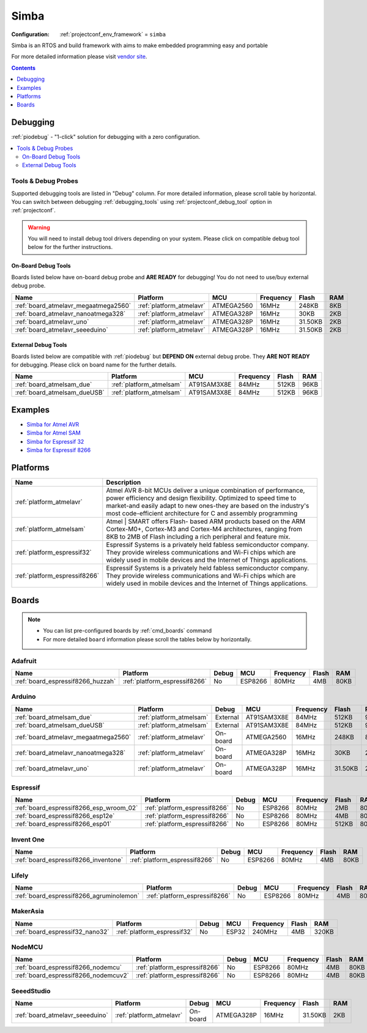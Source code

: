 ..  Copyright (c) 2014-present PlatformIO <contact@platformio.org>
    Licensed under the Apache License, Version 2.0 (the "License");
    you may not use this file except in compliance with the License.
    You may obtain a copy of the License at
       http://www.apache.org/licenses/LICENSE-2.0
    Unless required by applicable law or agreed to in writing, software
    distributed under the License is distributed on an "AS IS" BASIS,
    WITHOUT WARRANTIES OR CONDITIONS OF ANY KIND, either express or implied.
    See the License for the specific language governing permissions and
    limitations under the License.

.. _framework_simba:

Simba
=====

:Configuration:
  :ref:`projectconf_env_framework` = ``simba``

Simba is an RTOS and build framework with aims to make embedded programming easy and portable

For more detailed information please visit `vendor site <http://simba-os.readthedocs.org?utm_source=platformio.org&utm_medium=docs>`_.


.. contents:: Contents
    :local:
    :depth: 1

Debugging
---------

:ref:`piodebug` - "1-click" solution for debugging with a zero configuration.

.. contents::
    :local:


Tools & Debug Probes
~~~~~~~~~~~~~~~~~~~~

Supported debugging tools are listed in "Debug" column. For more detailed
information, please scroll table by horizontal.
You can switch between debugging :ref:`debugging_tools` using
:ref:`projectconf_debug_tool` option in :ref:`projectconf`.

.. warning::
    You will need to install debug tool drivers depending on your system.
    Please click on compatible debug tool below for the further instructions.


On-Board Debug Tools
^^^^^^^^^^^^^^^^^^^^

Boards listed below have on-board debug probe and **ARE READY** for debugging!
You do not need to use/buy external debug probe.


.. list-table::
    :header-rows:  1

    * - Name
      - Platform
      - MCU
      - Frequency
      - Flash
      - RAM
    * - :ref:`board_atmelavr_megaatmega2560`
      - :ref:`platform_atmelavr`
      - ATMEGA2560
      - 16MHz
      - 248KB
      - 8KB
    * - :ref:`board_atmelavr_nanoatmega328`
      - :ref:`platform_atmelavr`
      - ATMEGA328P
      - 16MHz
      - 30KB
      - 2KB
    * - :ref:`board_atmelavr_uno`
      - :ref:`platform_atmelavr`
      - ATMEGA328P
      - 16MHz
      - 31.50KB
      - 2KB
    * - :ref:`board_atmelavr_seeeduino`
      - :ref:`platform_atmelavr`
      - ATMEGA328P
      - 16MHz
      - 31.50KB
      - 2KB


External Debug Tools
^^^^^^^^^^^^^^^^^^^^

Boards listed below are compatible with :ref:`piodebug` but **DEPEND ON**
external debug probe. They **ARE NOT READY** for debugging.
Please click on board name for the further details.


.. list-table::
    :header-rows:  1

    * - Name
      - Platform
      - MCU
      - Frequency
      - Flash
      - RAM
    * - :ref:`board_atmelsam_due`
      - :ref:`platform_atmelsam`
      - AT91SAM3X8E
      - 84MHz
      - 512KB
      - 96KB
    * - :ref:`board_atmelsam_dueUSB`
      - :ref:`platform_atmelsam`
      - AT91SAM3X8E
      - 84MHz
      - 512KB
      - 96KB


Examples
--------

* `Simba for Atmel AVR <https://github.com/platformio/platform-atmelavr/tree/master/examples?utm_source=platformio.org&utm_medium=docs>`_
* `Simba for Atmel SAM <https://github.com/platformio/platform-atmelsam/tree/master/examples?utm_source=platformio.org&utm_medium=docs>`_
* `Simba for Espressif 32 <https://github.com/platformio/platform-espressif32/tree/master/examples?utm_source=platformio.org&utm_medium=docs>`_
* `Simba for Espressif 8266 <https://github.com/platformio/platform-espressif8266/tree/master/examples?utm_source=platformio.org&utm_medium=docs>`_

Platforms
---------
.. list-table::
    :header-rows:  1

    * - Name
      - Description

    * - :ref:`platform_atmelavr`
      - Atmel AVR 8-bit MCUs deliver a unique combination of performance, power efficiency and design flexibility. Optimized to speed time to market-and easily adapt to new ones-they are based on the industry's most code-efficient architecture for C and assembly programming

    * - :ref:`platform_atmelsam`
      - Atmel | SMART offers Flash- based ARM products based on the ARM Cortex-M0+, Cortex-M3 and Cortex-M4 architectures, ranging from 8KB to 2MB of Flash including a rich peripheral and feature mix.

    * - :ref:`platform_espressif32`
      - Espressif Systems is a privately held fabless semiconductor company. They provide wireless communications and Wi-Fi chips which are widely used in mobile devices and the Internet of Things applications.

    * - :ref:`platform_espressif8266`
      - Espressif Systems is a privately held fabless semiconductor company. They provide wireless communications and Wi-Fi chips which are widely used in mobile devices and the Internet of Things applications.

Boards
------

.. note::
    * You can list pre-configured boards by :ref:`cmd_boards` command
    * For more detailed ``board`` information please scroll the tables below by horizontally.

Adafruit
~~~~~~~~

.. list-table::
    :header-rows:  1

    * - Name
      - Platform
      - Debug
      - MCU
      - Frequency
      - Flash
      - RAM
    * - :ref:`board_espressif8266_huzzah`
      - :ref:`platform_espressif8266`
      - No
      - ESP8266
      - 80MHz
      - 4MB
      - 80KB

Arduino
~~~~~~~

.. list-table::
    :header-rows:  1

    * - Name
      - Platform
      - Debug
      - MCU
      - Frequency
      - Flash
      - RAM
    * - :ref:`board_atmelsam_due`
      - :ref:`platform_atmelsam`
      - External
      - AT91SAM3X8E
      - 84MHz
      - 512KB
      - 96KB
    * - :ref:`board_atmelsam_dueUSB`
      - :ref:`platform_atmelsam`
      - External
      - AT91SAM3X8E
      - 84MHz
      - 512KB
      - 96KB
    * - :ref:`board_atmelavr_megaatmega2560`
      - :ref:`platform_atmelavr`
      - On-board
      - ATMEGA2560
      - 16MHz
      - 248KB
      - 8KB
    * - :ref:`board_atmelavr_nanoatmega328`
      - :ref:`platform_atmelavr`
      - On-board
      - ATMEGA328P
      - 16MHz
      - 30KB
      - 2KB
    * - :ref:`board_atmelavr_uno`
      - :ref:`platform_atmelavr`
      - On-board
      - ATMEGA328P
      - 16MHz
      - 31.50KB
      - 2KB

Espressif
~~~~~~~~~

.. list-table::
    :header-rows:  1

    * - Name
      - Platform
      - Debug
      - MCU
      - Frequency
      - Flash
      - RAM
    * - :ref:`board_espressif8266_esp_wroom_02`
      - :ref:`platform_espressif8266`
      - No
      - ESP8266
      - 80MHz
      - 2MB
      - 80KB
    * - :ref:`board_espressif8266_esp12e`
      - :ref:`platform_espressif8266`
      - No
      - ESP8266
      - 80MHz
      - 4MB
      - 80KB
    * - :ref:`board_espressif8266_esp01`
      - :ref:`platform_espressif8266`
      - No
      - ESP8266
      - 80MHz
      - 512KB
      - 80KB

Invent One
~~~~~~~~~~

.. list-table::
    :header-rows:  1

    * - Name
      - Platform
      - Debug
      - MCU
      - Frequency
      - Flash
      - RAM
    * - :ref:`board_espressif8266_inventone`
      - :ref:`platform_espressif8266`
      - No
      - ESP8266
      - 80MHz
      - 4MB
      - 80KB

Lifely
~~~~~~

.. list-table::
    :header-rows:  1

    * - Name
      - Platform
      - Debug
      - MCU
      - Frequency
      - Flash
      - RAM
    * - :ref:`board_espressif8266_agruminolemon`
      - :ref:`platform_espressif8266`
      - No
      - ESP8266
      - 80MHz
      - 4MB
      - 80KB

MakerAsia
~~~~~~~~~

.. list-table::
    :header-rows:  1

    * - Name
      - Platform
      - Debug
      - MCU
      - Frequency
      - Flash
      - RAM
    * - :ref:`board_espressif32_nano32`
      - :ref:`platform_espressif32`
      - No
      - ESP32
      - 240MHz
      - 4MB
      - 320KB

NodeMCU
~~~~~~~

.. list-table::
    :header-rows:  1

    * - Name
      - Platform
      - Debug
      - MCU
      - Frequency
      - Flash
      - RAM
    * - :ref:`board_espressif8266_nodemcu`
      - :ref:`platform_espressif8266`
      - No
      - ESP8266
      - 80MHz
      - 4MB
      - 80KB
    * - :ref:`board_espressif8266_nodemcuv2`
      - :ref:`platform_espressif8266`
      - No
      - ESP8266
      - 80MHz
      - 4MB
      - 80KB

SeeedStudio
~~~~~~~~~~~

.. list-table::
    :header-rows:  1

    * - Name
      - Platform
      - Debug
      - MCU
      - Frequency
      - Flash
      - RAM
    * - :ref:`board_atmelavr_seeeduino`
      - :ref:`platform_atmelavr`
      - On-board
      - ATMEGA328P
      - 16MHz
      - 31.50KB
      - 2KB
